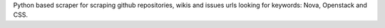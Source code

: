 Python based scraper for scraping github repositories, wikis and issues urls looking for keywords: Nova, Openstack and CSS.

